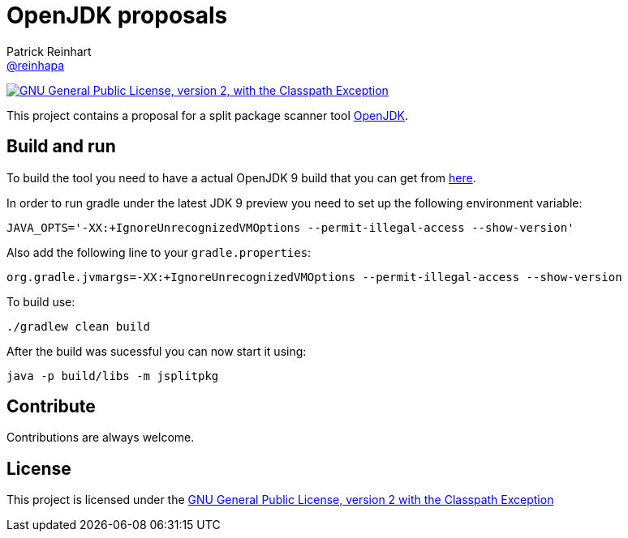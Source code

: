 = OpenJDK proposals
Patrick Reinhart <https://github.com/reinhapa[@reinhapa]>
:project-full-path: reinhapa/jsplitpkgscan
:github-branch: master

image:https://img.shields.io/badge/license-GPL2+CPE-blue.svg["GNU General Public License, version 2,
with the Classpath Exception", link="https://github.com/{project-full-path}/blob/{github-branch}/LICENSE"]

This project contains a proposal for a split package scanner tool http://openjdk.java.net[OpenJDK].

== Build and run
To build the tool you need to have a actual OpenJDK 9 build that you can get from https://jdk9.java.net[here].

In order to run gradle under the latest JDK 9 preview you need to set up the following environment variable:

[source, bash]
----
JAVA_OPTS='-XX:+IgnoreUnrecognizedVMOptions --permit-illegal-access --show-version'
----

Also add the following line to your `gradle.properties`:

[source, bash]
----
org.gradle.jvmargs=-XX:+IgnoreUnrecognizedVMOptions --permit-illegal-access --show-version
----

To build use:

[source, bash]
----
./gradlew clean build
----

After the build was sucessful you can now start it using:

[source, bash]
----
java -p build/libs -m jsplitpkg
----

== Contribute
Contributions are always welcome.

== License
This project is licensed under the https://github.com/{project-full-path}/blob/{github-branch}/LICENSE[GNU General Public License, version 2 with the Classpath Exception]